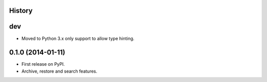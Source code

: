 .. :changelog:

History
-------

dev
---

* Moved to Python 3.x only support to allow type hinting.

0.1.0 (2014-01-11)
---------------------

* First release on PyPI.
* Archive, restore and search features.
